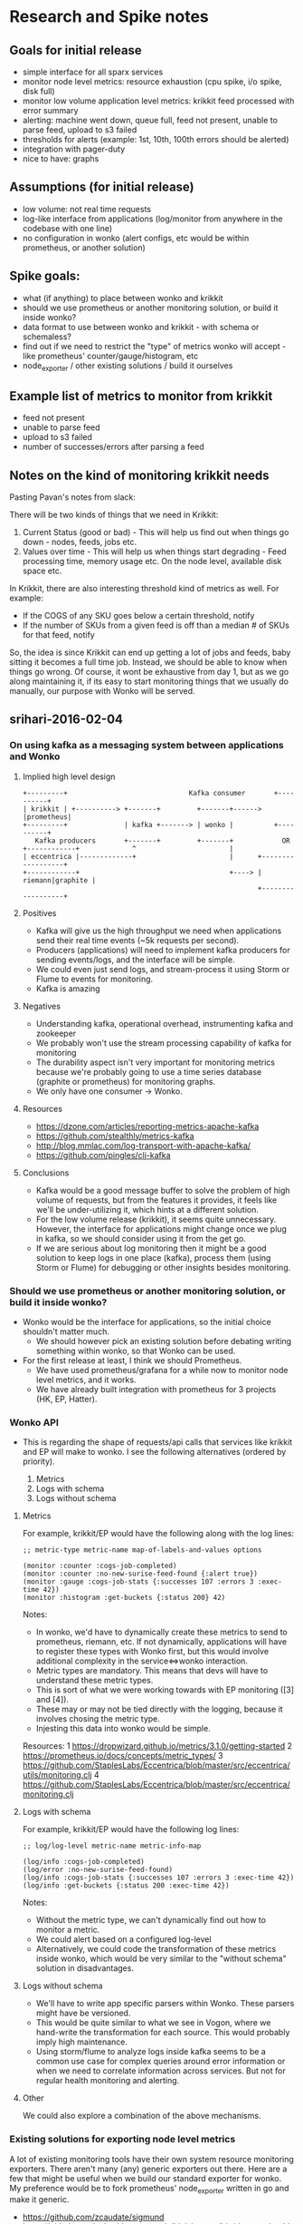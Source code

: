 * Research and Spike notes

** Goals for initial release
    - simple interface for all sparx services
    - monitor node level metrics: resource exhaustion (cpu spike, i/o spike, disk full)
    - monitor low volume application level metrics: krikkit feed processed with error summary
    - alerting: machine went down, queue full, feed not present, unable to parse feed, upload to s3 failed
    - thresholds for alerts (example: 1st, 10th, 100th errors should be alerted)
    - integration with pager-duty
    - nice to have: graphs

** Assumptions (for initial release)
    - low volume: not real time requests
    - log-like interface from applications (log/monitor from anywhere in the codebase with one line)
    - no configuration in wonko (alert configs, etc would be within prometheus, or another solution)

** Spike goals:
    - what (if anything) to place between wonko and krikkit
    - should we use prometheus or another monitoring solution, or build it inside wonko?
    - data format to use between wonko and krikkit - with schema or schemaless?
    - find out if we need to restrict the "type" of metrics wonko will accept - like prometheus' counter/gauge/histogram, etc
    - node_exporter / other existing solutions / build it ourselves

** Example list of metrics to monitor from krikkit
    - feed not present
    - unable to parse feed
    - upload to s3 failed
    - number of successes/errors after parsing a feed

** Notes on the kind of monitoring krikkit needs

Pasting Pavan's notes from slack:

There will be two kinds of things that we need in Krikkit:
1) Current Status (good or bad) - This will help us find out when
   things go down - nodes, feeds, jobs etc.
2) Values over time - This will help us when things start degrading -
   Feed processing time, memory usage etc. On the node level,
   available disk space etc.

In Krikkit, there are also interesting threshold kind of metrics as
well. For example:
- If the COGS of any SKU goes below a certain threshold, notify
- If the number of SKUs from a given feed is off than a median # of
  SKUs for that feed, notify

So, the idea is since Krikkit can end up getting a lot of jobs and
feeds, baby sitting it becomes a full time job. Instead, we should be
able to know when things go wrong. Of course, it wont be exhaustive
from day 1, but as we go along maintaining it, if its easy to start
monitoring things that we usually do manually, our purpose with Wonko
will be served.

** srihari-2016-02-04
*** On using kafka as a messaging system between applications and Wonko
**** Implied high level design
#+begin_src
+---------+                              Kafka consumer       +----------+
| krikkit | +----------> +-------+         +-------+------>   |prometheus|
+---------+              | kafka +-------> | wonko |          +----------+
   Kafka producers       +-------+         +-------+            OR
+------------+             ^                       |
| eccentrica |-------------+                       |      +------------------+
+------------+                                     +----> | riemann|graphite |
                                                          +------------------+
#+end_src

**** Positives
- Kafka will give us the high throughput we need when applications
  send their real time events (~5k requests per second).
- Producers (applications) will need to implement kafka producers
  for sending events/logs, and the interface will be simple.
- We could even just send logs, and stream-process it using Storm
  or Flume to events for monitoring.
- Kafka is amazing

**** Negatives
+ Understanding kafka, operational overhead, instrumenting kafka and zookeeper
+ We probably won't use the stream processing capability of kafka for monitoring
+ The durability aspect isn't very important for monitoring
  metrics because we're probably going to use a time series
  database (graphite or prometheus) for monitoring graphs.
+ We only have one consumer -> Wonko.

**** Resources
- https://dzone.com/articles/reporting-metrics-apache-kafka
- https://github.com/stealthly/metrics-kafka
- http://blog.mmlac.com/log-transport-with-apache-kafka/
- https://github.com/pingles/clj-kafka

**** Conclusions
- Kafka would be a good message buffer to solve the problem of high
  volume of requests, but from the features it provides, it feels like
  we'll be under-utilizing it, which hints at a different solution.
- For the low volume release (krikkit), it seems quite
  unnecessary. However, the interface for applications might change
  once we plug in kafka, so we should consider using it from the get
  go.
- If we are serious about log monitoring then it might be a good
  solution to keep logs in one place (kafka), process them (using
  Storm or Flume) for debugging or other insights besides monitoring.

*** Should we use prometheus or another monitoring solution, or build it inside wonko?
- Wonko would be the interface for applications, so the initial choice shouldn't matter much.
    - We should however pick an existing solution before debating
      writing something within wonko, so that Wonko can be used.
- For the first release at least, I think we should Prometheus.
    - We have used prometheus/grafana for a while now to monitor node level metrics, and it works.
    - We have already built integration with prometheus for 3 projects (HK, EP, Hatter).
*** Wonko API
- This is regarding the shape of requests/api calls that services like
  krikkit and EP will make to wonko. I see the following alternatives
  (ordered by priority).

  1. Metrics
  2. Logs with schema
  2. Logs without schema

**** Metrics
For example, krikkit/EP would have the following along with the log lines:
#+begin_src
;; metric-type metric-name map-of-labels-and-values options

(monitor :counter :cogs-job-completed)
(monitor :counter :no-new-surise-feed-found {:alert true})
(monitor :gauge :cogs-job-stats {:successes 107 :errors 3 :exec-time 42})
(monitor :histogram :get-buckets {:status 200} 42)
#+end_src

Notes:
- In wonko, we'd have to dynamically create these metrics to send to
  prometheus, riemann, etc. If not dynamically, applications will have
  to register these types with Wonko first, but this would involve
  additional complexity in the service<=>wonko interaction.
- Metric types are mandatory. This means that devs will have to
  understand these metric types.
- This is sort of what we were working towards with EP monitoring ([3]
  and [4]).
- These may or may not be tied directly with the logging, because it
  involves chosing the metric type.
- Injesting this data into wonko would be simple.

Resources:
  1 https://dropwizard.github.io/metrics/3.1.0/getting-started
  2 https://prometheus.io/docs/concepts/metric_types/
  3 https://github.com/StaplesLabs/Eccentrica/blob/master/src/eccentrica/utils/monitoring.clj
  4 https://github.com/StaplesLabs/Eccentrica/blob/master/src/eccentrica/monitoring.clj

**** Logs with schema
For example, krikkit/EP would have the following log lines:
#+begin_src
;; log/log-level metric-name metric-info-map

(log/info :cogs-job-completed)
(log/error :no-new-surise-feed-found)
(log/info :cogs-job-stats {:successes 107 :errors 3 :exec-time 42})
(log/info :get-buckets {:status 200 :exec-time 42})
#+end_src

Notes:
- Without the metric type, we can't dynamically find out how to monitor a metric.
- We could alert based on a configured log-level
- Alternatively, we could code the transformation of these metrics
  inside wonko, which would be very similar to the "without schema"
  solution in disadvantages.

**** Logs without schema
- We'll have to write app specific parsers within Wonko. These parsers
  might have be versioned.
- This would be quite similar to what we see in Vogon, where we
  hand-write the transformation for each source. This would probably
  imply high maintenance.
- Using storm/flume to analyze logs inside kafka seems to be a common
  use case for complex queries around error information or when we
  need to correlate information across services. But not for regular
  health monitoring and alerting.
**** Other
We could also explore a combination of the above mechanisms.
*** Existing solutions for exporting node level metrics
A lot of existing monitoring tools have their own system resource
monitoring exporters. There aren't many (any) generic exporters out
there. Here are a few that might be useful when we build our standard
exporter for wonko. My preference would be to fork prometheus'
node_exporter written in go and make it generic.

- https://github.com/zcaudate/sigmund
- https://github.com/aphyr/riemann-tools/blob/master/bin/riemann-health
- https://github.com/ganglia/monitor-core/tree/master/gmond/modules
- https://github.com/prometheus/node_exporter

** Notes - Tim

- Kafka seems like overkill if we're going to set it up just for Wonko,
  but since it is already set up, it might be the right choice, especially
  since it's supposed to be the most performant (at least compared to RabbitMQ)
- I think Sigmund (or equivalent clojure-based library) is a good choice for
  node level metrics, at least as a first step. It saves us having to write/maintain
  a new library, and all our monitoring code can live in one place. The machine level
  monitoring code could potentially make it into a library/kits namespace.
- Metric types I've seen everywhere are: timers (how long something took), counters (only increment), gauges.
- Other metric types: Sets (statsd - count unique events), histograms (prometheus), summaries (prometheus).
- It's probably good to start with the bare minimum here (counters, gauges) and then move on to the others.
- InfluxDB is a schemaless solution. Clients send whatever (key-value pair) information they want, and it gets stored. Onus is on the client to do this properly. We could apropriate this design for ourselves, but it might be more trouble than it's worth.
- Prometheus is already set up, so it's as good as any of the other alternatives to start with.
- If we're using counters and gauges, the API Wonko exposes to Krikkit can't accept arbitrary data; it must be structured - metric-name, value (optionally), notes.

*** Questions

- Push / pull - does Wonko pull data from the client, or does the client send data to Wonko? This could probably work both ways. Continuous data (cpu/memory/io, etc.) which is not based on events can be pulled by Wonko. Event-based data can be pushed out as each event occurs. Still not too sure about this.
- Do metrics have to be _registered_ with Wonko before we send data for them, or does Wonko accept whatever metrics are thrown at it? (almost certainly the latter, I think)
** Questions
1) Will `wonko.spike.kafka.produce` be distributed to kits? Is there a
   way to keep the file closer to the wonko repository?
2) Currently, if we change the properties/labels while producing
   events, there's no error. But wonko will fail to set the labels in
   prometheus saying that the label values are wrong.
3) Just sending event level information for alerts might be
   insufficient to track down the root cause of the issue. Should we
   support an :alert-info in the optional map where arbitrary details
   regarding the alert can be sent in?
** trying sigmund on linux
wonko-client
- linux - works - uses /lib, no exception
- mac - partially works - doesn't use /lib, throws a sigar exception

through wonko, lein repl
- linux - ?
- mac - partially works - doesn't use /lib, throws a sigar exception

through wonko, svc

questions:
- using the dylib provided in /lib might help fix the sigar exception
- how does the lib path get overridden on a mac


wonko-client with the native lein structure
- linux - dot not work
- mac - works - does not use native dylib added to the native folder
      - also works from wonko repl
